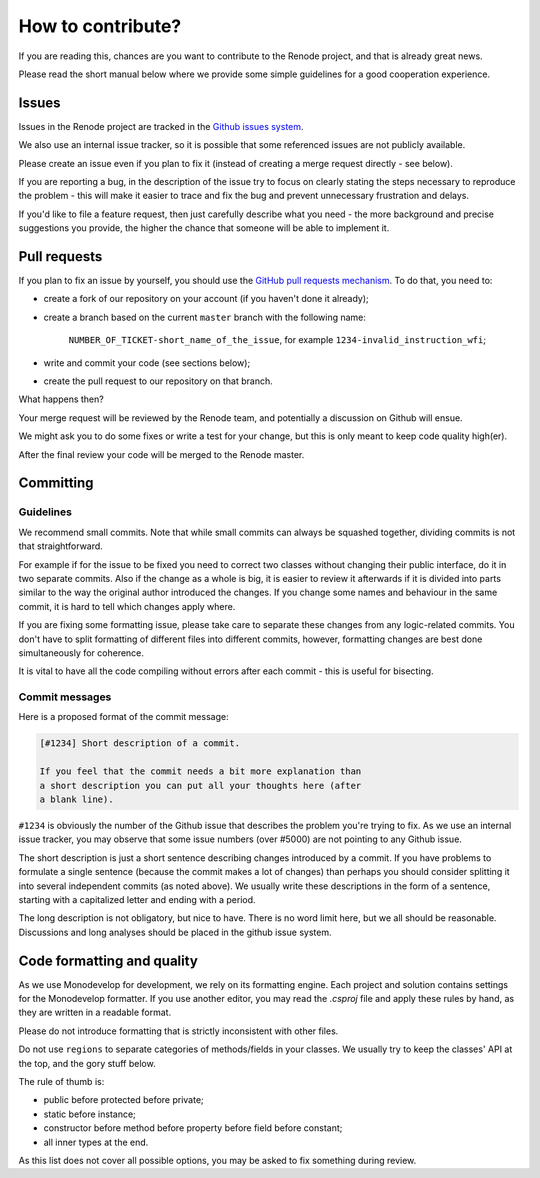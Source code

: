 How to contribute?
==================

If you are reading this, chances are you want to contribute to the Renode project, and that is already great news.

Please read the short manual below where we provide some simple guidelines for a good cooperation experience.

Issues
------

Issues in the Renode  project are tracked in the `Github issues system <https://github.com/antmicro/renode/issues>`_.

We also use an internal issue tracker, so it is possible that some referenced issues are not publicly available.

Please create an issue even if you plan to fix it (instead of creating a merge request directly - see below).

If you are reporting a bug, in the description of the issue try to focus on clearly stating the steps necessary to reproduce the problem - this will make it easier to trace and fix the bug and prevent unnecessary frustration and delays.

If you'd like to file a feature request, then just carefully describe what you need - the more background and precise suggestions you provide, the higher the chance that someone will be able to implement it.

Pull requests
-------------

If you plan to fix an issue by yourself, you should use the `GitHub pull requests mechanism <https://github.com/antmicro/renode/pulls>`_.
To do that, you need to:

* create a fork of our repository on your account (if you haven't done it already);
* create a branch based on the current ``master`` branch with the following name:

   ``NUMBER_OF_TICKET-short_name_of_the_issue``, for example ``1234-invalid_instruction_wfi``;
* write and commit your code (see sections below);
* create the pull request to our repository on that branch.

What happens then?

Your merge request will be reviewed by the Renode team, and potentially a discussion on Github will ensue.

We might ask you to do some fixes or write a test for your change, but this is only meant to keep code quality high(er).

After the final review your code will be merged to the Renode master.

Committing
----------

Guidelines
++++++++++

We recommend small commits. Note that while small commits can always be squashed together, dividing commits is not that straightforward.

For example if for the issue to be fixed you need to correct two classes without changing their public interface, do it in two separate commits.
Also if the change as a whole is big, it is easier to review it afterwards if it is divided into parts similar to the way the original author introduced the changes.
If you change some names and behaviour in the same commit, it is hard to tell which changes apply where.

If you are fixing some formatting issue, please take care to separate these changes from any logic-related commits.
You don't have to split formatting of different files into different commits, however, formatting changes are best done simultaneously for coherence.

It is vital to have all the code compiling without errors after each commit - this is useful for bisecting.

Commit messages
+++++++++++++++

Here is a proposed format of the commit message:

.. code-block::

   [#1234] Short description of a commit.

   If you feel that the commit needs a bit more explanation than
   a short description you can put all your thoughts here (after
   a blank line).

``#1234`` is obviously the number of the Github issue that describes the problem you're trying to fix.
As we use an internal issue tracker, you may observe that some issue numbers (over #5000) are not pointing to any Github issue.

The short description is just a short sentence describing changes introduced by a commit.
If you have problems to formulate a single sentence (because the commit makes a lot of changes) than perhaps you should consider splitting it into several independent commits (as noted above).
We usually write these descriptions in the form of a sentence, starting with a capitalized letter and ending with a period.

The long description is not obligatory, but nice to have.
There is no word limit here, but we all should be reasonable.
Discussions and long analyses should be placed in the github issue system.

Code formatting and quality
---------------------------

As we use Monodevelop for development, we rely on its formatting engine.
Each project and solution contains settings for the Monodevelop formatter.
If you use another editor, you may read the *.csproj* file and apply these rules by hand, as they are written in a readable format.

Please do not introduce formatting that is strictly inconsistent with other files.

Do not use ``regions`` to separate categories of methods/fields in your classes.
We usually try to keep the classes' API at the top, and the gory stuff below.

The rule of thumb is:

* public before protected before private;
* static before instance;
* constructor before method before property before field before constant;
* all inner types at the end.

As this list does not cover all possible options, you may be asked to fix something during review.


